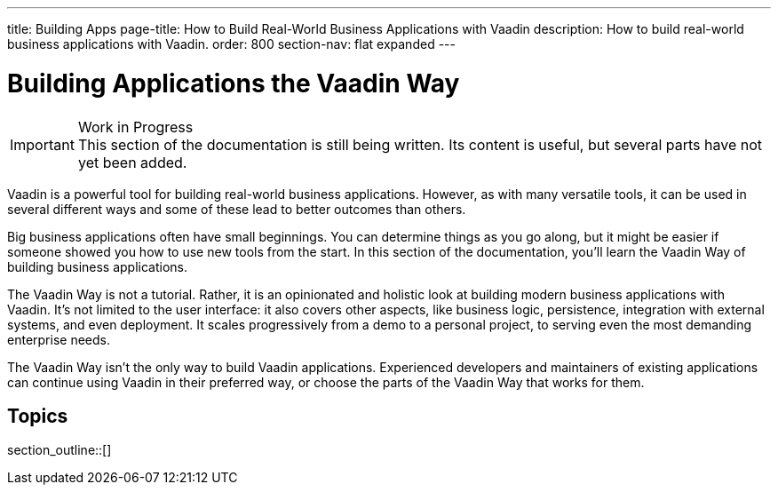 ---
title: Building Apps
page-title: How to Build Real-World Business Applications with Vaadin
description: How to build real-world business applications with Vaadin.
order: 800
section-nav: flat expanded
---

// TODO Change order once there is more material

= Building Applications the Vaadin Way

.Work in Progress
[IMPORTANT]
This section of the documentation is still being written. Its content is useful, but several parts have not yet been added.

Vaadin is a powerful tool for building real-world business applications. However, as with many versatile tools, it can be used in several different ways and some of these lead to better outcomes than others.

Big business applications often have small beginnings. You can determine things as you go along, but it might be easier if someone showed you how to use new tools from the start. In this section of the documentation, you'll learn the Vaadin Way of building business applications.

The Vaadin Way is not a tutorial. Rather, it is an opinionated and holistic look at building modern business applications with Vaadin. It's not limited to the user interface: it also covers other aspects, like business logic, persistence, integration with external systems, and even deployment. It scales progressively from a demo to a personal project, to serving even the most demanding enterprise needs.

The Vaadin Way isn't the only way to build Vaadin applications. Experienced developers and maintainers of existing applications can continue using Vaadin in their preferred way, or choose the parts of the Vaadin Way that works for them.


== Topics

section_outline::[]

